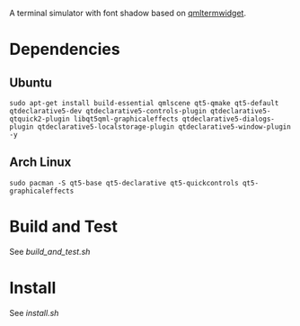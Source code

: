 A terminal simulator with font shadow based on [[//github.com/Swordfish90/qmltermwidget][qmltermwidget]]. 

* Dependencies
** Ubuntu
 #+BEGIN_EXAMPLE
sudo apt-get install build-essential qmlscene qt5-qmake qt5-default qtdeclarative5-dev qtdeclarative5-controls-plugin qtdeclarative5-qtquick2-plugin libqt5qml-graphicaleffects qtdeclarative5-dialogs-plugin qtdeclarative5-localstorage-plugin qtdeclarative5-window-plugin -y
 #+END_EXAMPLE
** Arch Linux
 #+BEGIN_EXAMPLE
sudo pacman -S qt5-base qt5-declarative qt5-quickcontrols qt5-graphicaleffects
 #+END_EXAMPLE
* Build and Test
See [[build_and_test.sh]]
* Install
See [[install.sh][install.sh]]
